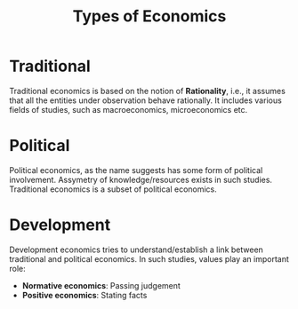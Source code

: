 :PROPERTIES:
:ID:       c08807ce-89fc-44df-b516-84a19b122c19
:END:
#+title: Types of Economics
#+filetags: :ECONOMICS:

* Traditional
Traditional economics is based on the notion of *Rationality*, i.e., it assumes that all the entities under observation behave rationally.
It includes various fields of studies, such as macroeconomics, microeconomics etc.
* Political
Political economics, as the name suggests has some form of political involvement. Assymetry of knowledge/resources exists in such studies.
Traditional economics is a subset of political economics.
* Development
Development economics tries to understand/establish a link between traditional and political economics. In such studies, values play an important role:
- *Normative economics*: Passing judgement
- *Positive economics*: Stating facts
